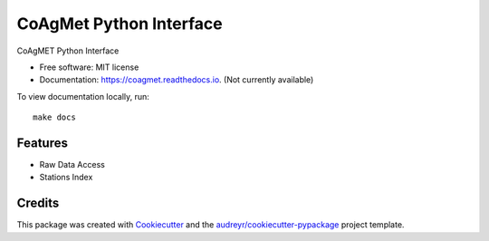 ========================
CoAgMet Python Interface
========================


.. image:: https://img.shields.io/pypi/v/coagmet.svg
        :target: https://pypi.python.org/pypi/coagmet

.. image:: https://img.shields.io/travis/marcodlk/coagmet.svg
        :target: https://travis-ci.org/marcodlk/coagmet

.. image:: https://readthedocs.org/projects/coagmet/badge/?version=latest
        :target: https://coagmet.readthedocs.io/en/latest/?badge=latest
        :alt: Documentation Status




CoAgMET Python Interface


* Free software: MIT license
* Documentation: https://coagmet.readthedocs.io. (Not currently available)

To view documentation locally, run::
    
    make docs


Features
--------

* Raw Data Access
* Stations Index


Credits
-------

This package was created with Cookiecutter_ and the `audreyr/cookiecutter-pypackage`_ project template.

.. _Cookiecutter: https://github.com/audreyr/cookiecutter
.. _`audreyr/cookiecutter-pypackage`: https://github.com/audreyr/cookiecutter-pypackage
